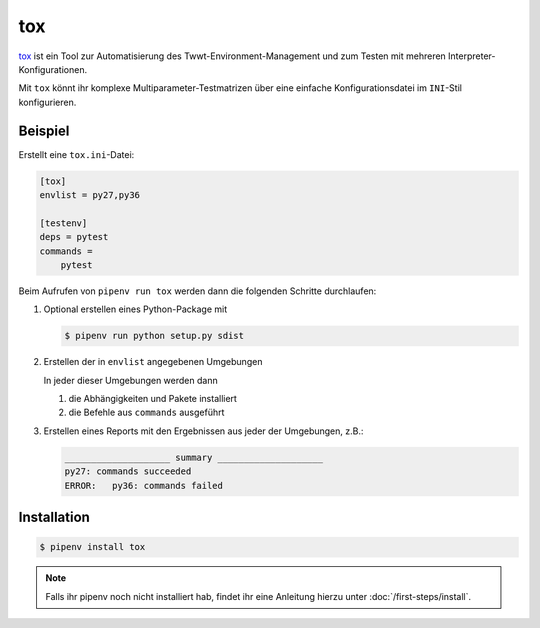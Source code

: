 tox
===

`tox <https://tox.readthedocs.io/>`_ ist ein Tool zur Automatisierung des
Twwt-Environment-Management und zum Testen mit mehreren
Interpreter-Konfigurationen.

Mit ``tox`` könnt ihr komplexe Multiparameter-Testmatrizen über eine einfache
Konfigurationsdatei im ``INI``-Stil konfigurieren.

Beispiel
--------

Erstellt eine ``tox.ini``-Datei:

.. code-block:: ini

    [tox]
    envlist = py27,py36

    [testenv]
    deps = pytest
    commands =
        pytest

Beim Aufrufen von ``pipenv run tox`` werden dann die folgenden Schritte
durchlaufen:

#. Optional erstellen eines Python-Package mit

   .. code-block:: console

        $ pipenv run python setup.py sdist

#. Erstellen der in ``envlist`` angegebenen Umgebungen

   In jeder dieser Umgebungen werden dann

   #. die Abhängigkeiten und Pakete installiert
   #. die Befehle aus ``commands`` ausgeführt

#. Erstellen eines Reports mit den Ergebnissen aus jeder der Umgebungen, z.B.:

   .. code-block:: text

        ____________________ summary ____________________
        py27: commands succeeded
        ERROR:   py36: commands failed

Installation
------------

.. code-block:: console

    $ pipenv install tox

.. note::
   Falls ihr pipenv noch nicht installiert hab, findet ihr eine Anleitung hierzu
   unter :doc:`/first-steps/install`.

.. seealso::

   * `Beispiele <https://tox.readthedocs.io/en/latest/examples.html>`_
   * `Plugins <https://tox.readthedocs.io/en/latest/plugins.html>`_

